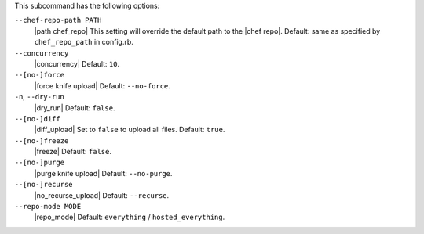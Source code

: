 .. The contents of this file are included in multiple topics.
.. This file describes a command or a sub-command for Knife.
.. This file should not be changed in a way that hinders its ability to appear in multiple documentation sets.


This subcommand has the following options:

``--chef-repo-path PATH``
   |path chef_repo| This setting will override the default path to the |chef repo|. Default: same as specified by ``chef_repo_path`` in config.rb.

``--concurrency``
   |concurrency| Default: ``10``.

``--[no-]force``
   |force knife upload| Default: ``--no-force``.

``-n``, ``--dry-run``
   |dry_run| Default: ``false``.

``--[no-]diff``
   |diff_upload| Set to ``false`` to upload all files. Default: ``true``.

``--[no-]freeze``
   |freeze| Default: ``false``.

``--[no-]purge``
   |purge knife upload| Default: ``--no-purge``.

``--[no-]recurse``
   |no_recurse_upload| Default: ``--recurse``.

``--repo-mode MODE``
   |repo_mode| Default: ``everything`` / ``hosted_everything``.
